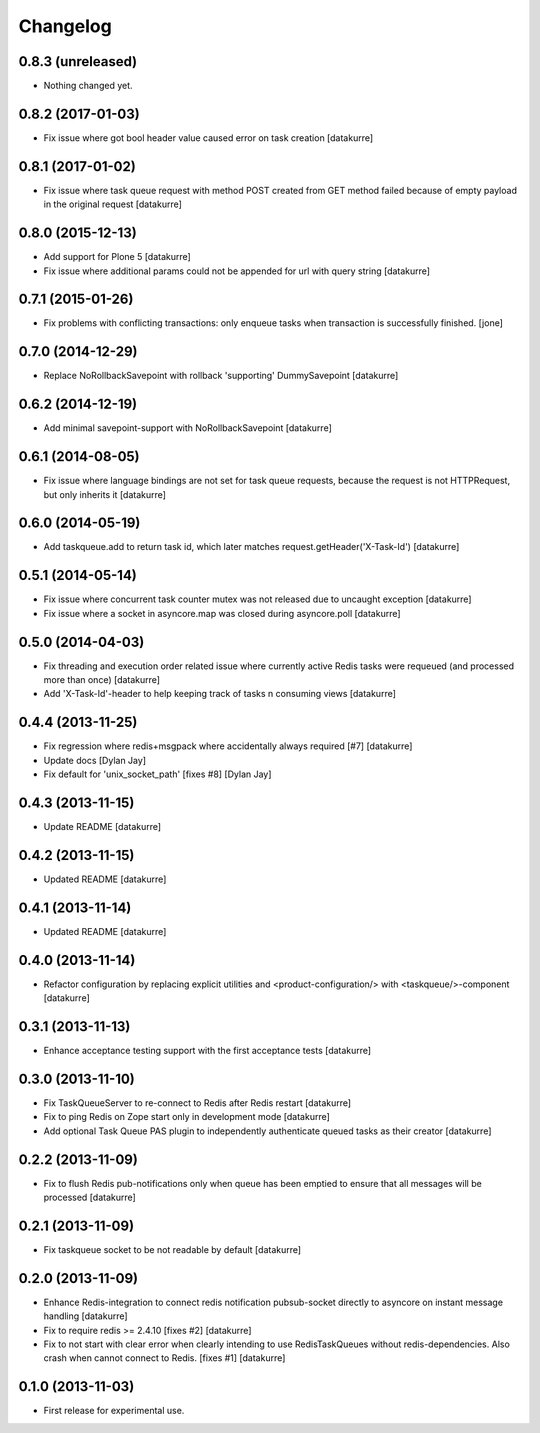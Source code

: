 Changelog
=========

0.8.3 (unreleased)
------------------

- Nothing changed yet.


0.8.2 (2017-01-03)
------------------

- Fix issue where got bool header value caused error on task creation
  [datakurre]

0.8.1 (2017-01-02)
------------------

- Fix issue where task queue request with method POST created from GET method
  failed because of empty payload in the original request
  [datakurre]

0.8.0 (2015-12-13)
------------------

- Add support for Plone 5
  [datakurre]
- Fix issue where additional params could not be appended for url with query string
  [datakurre]

0.7.1 (2015-01-26)
------------------

- Fix problems with conflicting transactions: only enqueue tasks when
  transaction is successfully finished.
  [jone]


0.7.0 (2014-12-29)
------------------

- Replace NoRollbackSavepoint with rollback 'supporting' DummySavepoint
  [datakurre]

0.6.2 (2014-12-19)
------------------

- Add minimal savepoint-support with NoRollbackSavepoint
  [datakurre]

0.6.1 (2014-08-05)
------------------

- Fix issue where language bindings are not set for task queue requests,
  because the request is not HTTPRequest, but only inherits it
  [datakurre]

0.6.0 (2014-05-19)
------------------

- Add taskqueue.add to return task id, which later matches
  request.getHeader('X-Task-Id')
  [datakurre]

0.5.1 (2014-05-14)
------------------

- Fix issue where concurrent task counter mutex was not released due to
  uncaught exception
  [datakurre]
- Fix issue where a socket in asyncore.map was closed during asyncore.poll
  [datakurre]

0.5.0 (2014-04-03)
------------------

- Fix threading and execution order related issue where currently active
  Redis tasks were requeued (and processed more than once)
  [datakurre]
- Add 'X-Task-Id'-header to help keeping track of tasks n consuming views
  [datakurre]

0.4.4 (2013-11-25)
------------------

- Fix regression where redis+msgpack where accidentally always required [#7]
  [datakurre]
- Update docs
  [Dylan Jay]
- Fix default for 'unix_socket_path' [fixes #8]
  [Dylan Jay]

0.4.3 (2013-11-15)
------------------

- Update README
  [datakurre]

0.4.2 (2013-11-15)
------------------

- Updated README
  [datakurre]

0.4.1 (2013-11-14)
------------------

- Updated README
  [datakurre]

0.4.0 (2013-11-14)
------------------

- Refactor configuration by replacing explicit utilities and
  <product-configuration/> with <taskqueue/>-component
  [datakurre]

0.3.1 (2013-11-13)
------------------

- Enhance acceptance testing support with the first acceptance tests
  [datakurre]

0.3.0 (2013-11-10)
------------------

- Fix TaskQueueServer to re-connect to Redis after Redis restart
  [datakurre]
- Fix to ping Redis on Zope start only in development mode
  [datakurre]
- Add optional Task Queue PAS plugin to independently authenticate
  queued tasks as their creator
  [datakurre]

0.2.2 (2013-11-09)
------------------

- Fix to flush Redis pub-notifications only when queue has been emptied
  to ensure that all messages will be processed
  [datakurre]

0.2.1 (2013-11-09)
------------------

- Fix taskqueue socket to be not readable by default
  [datakurre]

0.2.0 (2013-11-09)
------------------

- Enhance Redis-integration to connect redis notification pubsub-socket
  directly to asyncore on instant message handling
  [datakurre]
- Fix to require redis >= 2.4.10 [fixes #2]
  [datakurre]
- Fix to not start with clear error when clearly intending to use
  RedisTaskQueues without redis-dependencies. Also crash when cannot connect to
  Redis. [fixes #1]
  [datakurre]

0.1.0 (2013-11-03)
------------------

- First release for experimental use.
